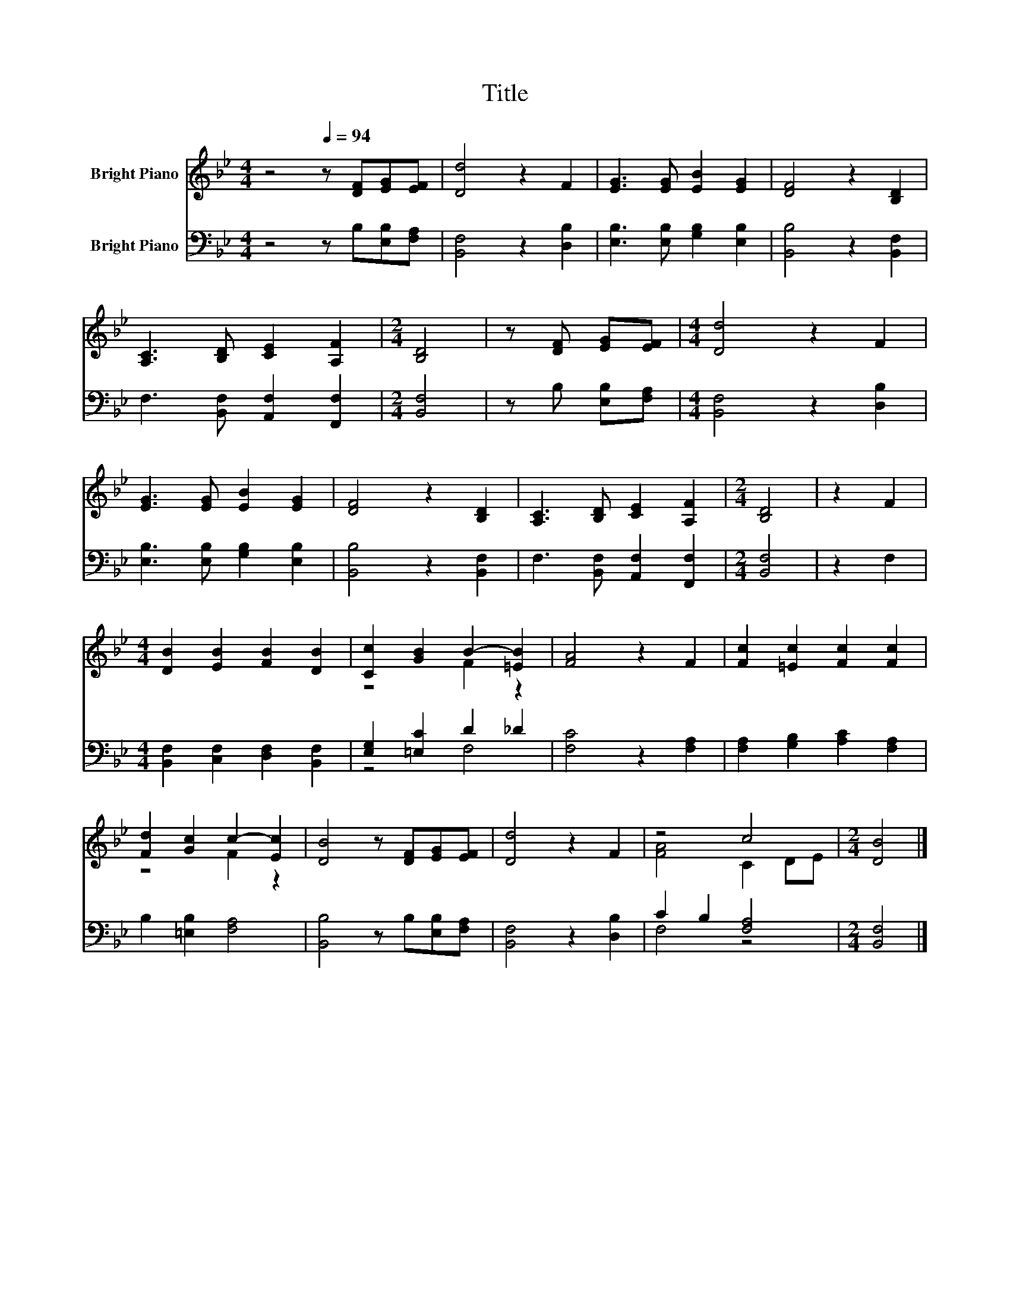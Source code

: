 X:1
T:Title
%%score ( 1 2 ) ( 3 4 )
L:1/8
M:4/4
K:Bb
V:1 treble nm="Bright Piano"
V:2 treble 
V:3 bass nm="Bright Piano"
V:4 bass 
V:1
 z4[Q:1/4=94] z [DF][EG][EF] | [Dd]4 z2 F2 | [EG]3 [EG] [EB]2 [EG]2 | [DF]4 z2 [B,D]2 | %4
 [A,C]3 [B,D] [CE]2 [A,F]2 |[M:2/4] [B,D]4 | z [DF] [EG][EF] |[M:4/4] [Dd]4 z2 F2 | %8
 [EG]3 [EG] [EB]2 [EG]2 | [DF]4 z2 [B,D]2 | [A,C]3 [B,D] [CE]2 [A,F]2 |[M:2/4] [B,D]4 | z2 F2 | %13
[M:4/4] [DB]2 [EB]2 [FB]2 [DB]2 | [Cc]2 [GB]2 B2- [=EB]2 | [FA]4 z2 F2 | [Fc]2 [=Ec]2 [Fc]2 [Fc]2 | %17
 [Fd]2 [Gc]2 c2- [Ec]2 | [DB]4 z [DF][EG][EF] | [Dd]4 z2 F2 | z4 c4 |[M:2/4] [DB]4 |] %22
V:2
 x8 | x8 | x8 | x8 | x8 |[M:2/4] x4 | x4 |[M:4/4] x8 | x8 | x8 | x8 |[M:2/4] x4 | x4 |[M:4/4] x8 | %14
 z4 F2 z2 | x8 | x8 | z4 F2 z2 | x8 | x8 | [FA]4 C2 DE |[M:2/4] x4 |] %22
V:3
 z4 z B,[E,B,][F,A,] | [B,,F,]4 z2 [D,B,]2 | [E,B,]3 [E,B,] [G,B,]2 [E,B,]2 | %3
 [B,,B,]4 z2 [B,,F,]2 | F,3 [B,,F,] [A,,F,]2 [F,,F,]2 |[M:2/4] [B,,F,]4 | z B, [E,B,][F,A,] | %7
[M:4/4] [B,,F,]4 z2 [D,B,]2 | [E,B,]3 [E,B,] [G,B,]2 [E,B,]2 | [B,,B,]4 z2 [B,,F,]2 | %10
 F,3 [B,,F,] [A,,F,]2 [F,,F,]2 |[M:2/4] [B,,F,]4 | z2 F,2 | %13
[M:4/4] [B,,F,]2 [C,F,]2 [D,F,]2 [B,,F,]2 | [E,G,]2 [=E,C]2 D2 _D2 | [F,C]4 z2 [F,A,]2 | %16
 [F,A,]2 [G,B,]2 [A,C]2 [F,A,]2 | B,2 [=E,B,]2 [F,A,]4 | [B,,B,]4 z B,[E,B,][F,A,] | %19
 [B,,F,]4 z2 [D,B,]2 | C2 B,2 [F,A,]4 |[M:2/4] [B,,F,]4 |] %22
V:4
 x8 | x8 | x8 | x8 | x8 |[M:2/4] x4 | x4 |[M:4/4] x8 | x8 | x8 | x8 |[M:2/4] x4 | x4 |[M:4/4] x8 | %14
 z4 F,4 | x8 | x8 | x8 | x8 | x8 | F,4 z4 |[M:2/4] x4 |] %22

